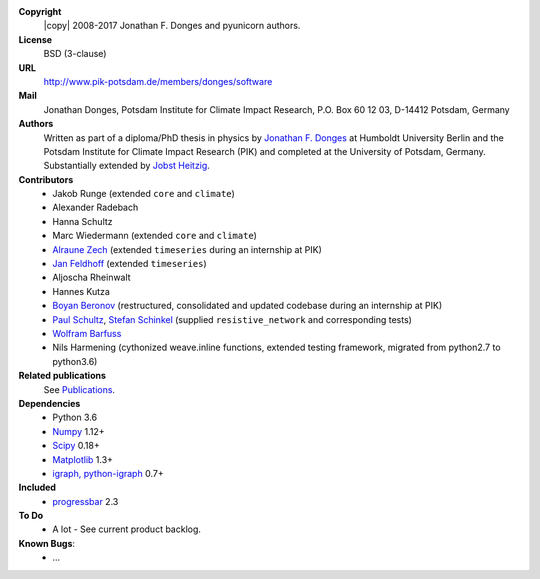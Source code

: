 
**Copyright**
    |copy| 2008-2017 Jonathan F. Donges and pyunicorn authors.

**License**
    BSD (3-clause)

**URL**
    http://www.pik-potsdam.de/members/donges/software

**Mail**
    Jonathan Donges, Potsdam Institute for Climate Impact Research,
    P.O. Box 60 12 03, D-14412 Potsdam, Germany

**Authors**
    Written as part of a diploma/PhD thesis in physics by `Jonathan F. Donges
    <donges@pik-potsdam.de>`_ at Humboldt University Berlin and the Potsdam
    Institute for Climate Impact Research (PIK) and completed at the University
    of Potsdam, Germany. Substantially extended by `Jobst Heitzig
    <heitzig@pik-potsdam.de>`_.

**Contributors**
    - Jakob Runge (extended ``core`` and ``climate``)
    - Alexander Radebach
    - Hanna Schultz
    - Marc Wiedermann (extended ``core`` and ``climate``)
    - `Alraune Zech <alrauni@web.de>`_
      (extended ``timeseries`` during an internship at PIK)
    - `Jan Feldhoff <feldhoff@pik-potsdam.de>`_ (extended ``timeseries``)
    - Aljoscha Rheinwalt
    - Hannes Kutza
    - `Boyan Beronov <beronov@pik-potsdam.de>`_ (restructured,
      consolidated and updated codebase during an internship at PIK)
    - `Paul Schultz <pschultz@pik-potsdam.de>`_, `Stefan Schinkel
      <mail@dreeg.org>`_ (supplied ``resistive_network`` and corresponding
      tests)
    - `Wolfram Barfuss <barfuss@pik-potsdam.de>`_
    - Nils Harmening (cythonized weave.inline functions, extended testing
      framework, migrated from python2.7 to python3.6)

**Related publications**
    See `Publications <docs/source/publications.rst>`_.

**Dependencies**
    - Python 3.6
    - `Numpy <http://www.numpy.org/>`_ 1.12+
    - `Scipy <http://www.scipy.org/>`_ 0.18+
    - `Matplotlib <http://matplotlib.org/>`_ 1.3+
    - `igraph, python-igraph <http://igraph.org/>`_ 0.7+

**Included**
    - `progressbar <http://pypi.python.org/pypi/progressbar/>`_ 2.3

**To Do**
  - A lot - See current product backlog.

**Known Bugs**:
  - ...
